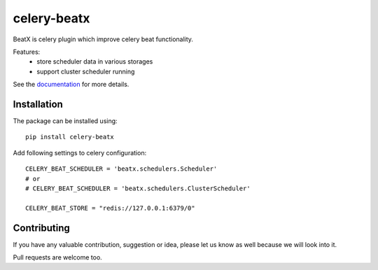 celery-beatx
============

.. image:: https://travis-ci.org/mixkorshun/celery-beatx.svg?branch=master
   :alt: build status
   :target: https://travis-ci.org/mixkorshun/celery-beatx
.. image:: https://codecov.io/gh/mixkorshun/celery-beatx/branch/master/graph/badge.svg
   :alt: codecov
   :target: https://codecov.io/gh/mixkorshun/celery-beatx
.. image:: https://badge.fury.io/py/celery-beatx.svg
   :alt: pypi
   :target: https://pypi.python.org/pypi/celery-beatx
.. image:: https://img.shields.io/badge/code%20style-pep8-orange.svg
   :alt: pep8
   :target: https://www.python.org/dev/peps/pep-0008/
.. image:: https://img.shields.io/badge/License-MIT-yellow.svg
   :alt: MIT
   :target: https://opensource.org/licenses/MIT

BeatX is celery plugin which improve celery beat functionality.

Features:
  - store scheduler data in various storages
  - support cluster scheduler running

See the documentation_ for more details.

Installation
------------

The package can be installed using::

    pip install celery-beatx

Add following settings to celery configuration::

    CELERY_BEAT_SCHEDULER = 'beatx.schedulers.Scheduler'
    # or
    # CELERY_BEAT_SCHEDULER = 'beatx.schedulers.ClusterScheduler'

    CELERY_BEAT_STORE = "redis://127.0.0.1:6379/0"


Contributing
------------

If you have any valuable contribution, suggestion or idea,
please let us know as well because we will look into it.

Pull requests are welcome too.


.. _documentation: https://celery-beatx.readthedocs.io/